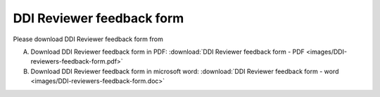 ================
DDI Reviewer feedback form
================

Please download DDI Reviewer feedback form from 

A. Download DDI Reviewer feedback form in PDF: :download:`DDI Reviewer feedback form - PDF <images/DDI-reviewers-feedback-form.pdf>`
 

B. Download DDI Reviewer feedback form in microsoft word: :download:`DDI Reviewer feedback form - word <images/DDI-reviewers-feedback-form.doc>`